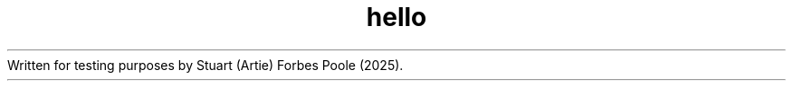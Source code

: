 .\" This is a man page for a simple hello world program
.TH hello "17" "Feb 2025" "hello 1.0" 
Written for testing purposes by Stuart (Artie) Forbes Poole (2025).
